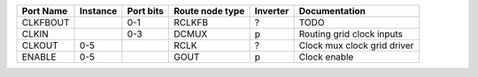 +-----------+----------+-----------+-----------------+----------+-----------------------------+
| Port Name | Instance | Port bits | Route node type | Inverter |               Documentation |
+===========+==========+===========+=================+==========+=============================+
|  CLKFBOUT |          |       0-1 |          RCLKFB |        ? |                        TODO |
+-----------+----------+-----------+-----------------+----------+-----------------------------+
|     CLKIN |          |       0-3 |           DCMUX |        p |   Routing grid clock inputs |
+-----------+----------+-----------+-----------------+----------+-----------------------------+
|    CLKOUT |      0-5 |           |            RCLK |        ? | Clock mux clock grid driver |
+-----------+----------+-----------+-----------------+----------+-----------------------------+
|    ENABLE |      0-5 |           |            GOUT |        p |                Clock enable |
+-----------+----------+-----------+-----------------+----------+-----------------------------+
